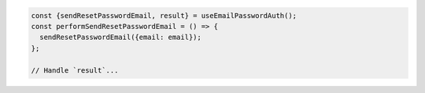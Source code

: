 .. code-block:: typescript

   const {sendResetPasswordEmail, result} = useEmailPasswordAuth();
   const performSendResetPasswordEmail = () => {
     sendResetPasswordEmail({email: email});
   };

   // Handle `result`...
